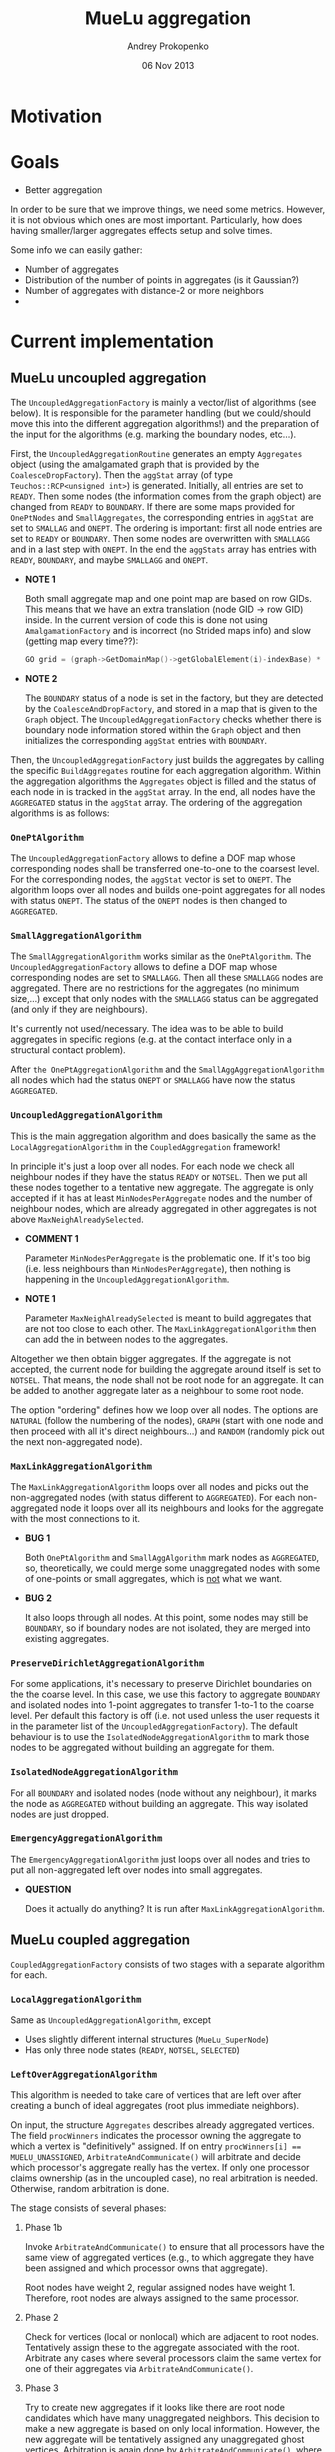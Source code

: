 #+TITLE: MueLu aggregation
#+AUTHOR: Andrey Prokopenko
#+EMAIL: aprokop@sandia.gov
#+DATE: 06 Nov 2013
#+LATEX_HEADER: \usepackage{listings}
#+LATEX_HEADER: \usepackage{color}
#+LATEX_HEADER: \usepackage{enumerate}
#+LaTeX_HEADER: \usepackage[margin=0.75in]{geometry}
#+LATEX_HEADER: \setlength{\parindent}{0}

* Motivation
* Goals

- Better aggregation

In order to be sure that we improve things, we need some
metrics. However, it is not obvious which ones are most
important. Particularly, how does having smaller/larger aggregates
effects setup and solve times.

Some info we can easily gather:
- Number of aggregates
- Distribution of the number of points in aggregates (is it Gaussian?)
- Number of aggregates with distance-2 or more neighbors
-


* Current implementation

** MueLu uncoupled aggregation

The =UncoupledAggregationFactory= is mainly a vector/list of
algorithms (see below). It is responsible for the parameter handling
(but we could/should move this into the different aggregation
algorithms!) and the preparation of the input for the algorithms
(e.g. marking the boundary nodes, etc…).

First, the =UncoupledAggregationRoutine= generates an empty
=Aggregates= object (using the amalgamated graph that is provided by
the =CoalesceDropFactory=). Then the =aggStat= array (of type
=Teuchos::RCP<unsigned int>=) is generated. Initially, all entries are
set to =READY=. Then some nodes (the information comes from the graph
object) are changed from =READY= to =BOUNDARY=. If there are some maps
provided for =OnePtNodes= and =SmallAggregates=, the corresponding
entries in =aggStat= are set to =SMALLAG= and =ONEPT=. The ordering is
important: first all node entries are set to =READY= or
=BOUNDARY=. Then some nodes are overwritten with =SMALLAGG= and in a
last step with =ONEPT=. In the end the =aggStats= array has entries
with =READY=, =BOUNDARY=, and maybe =SMALLAGG= and =ONEPT=.

+ *NOTE 1*

  Both small aggregate map and one point map are based on row
  GIDs. This means that we have an extra translation (node GID -> row
  GID) inside. In the current version of code this is done not using
  =AmalgamationFactory= and is incorrect (no Strided maps info) and
  slow (getting map every time??):
  #+BEGIN_SRC CPP
     GO grid = (graph->GetDomainMap()->getGlobalElement(i)-indexBase) * nDofsPerNode + indexBase;
  #+END_SRC

+ *NOTE 2*

  The =BOUNDARY= status of a node is set in the factory, but they are
  detected by the =CoalesceAndDropFactory=, and stored in a map that
  is given to the =Graph= object. The =UncoupledAggregationFactory=
  checks whether there is boundary node information stored within the
  =Graph= object and then initializes the corresponding =aggStat=
  entries with =BOUNDARY=.

Then, the =UncoupledAggregationFactory= just builds the aggregates by
calling the specific =BuildAggregates= routine for each aggregation
algorithm. Within the aggregation algorithms the =Aggregates= object is
filled and the status of each node in is tracked in the =aggStat=
array. In the end, all nodes have the =AGGREGATED= status in the
=aggStat= array. The ordering of the aggregation algorithms is as
follows:

*** =OnePtAlgorithm=

  The =UncoupledAggregationFactory= allows to define a DOF map whose
  corresponding nodes shall be transferred one-to-one to the coarsest
  level. For the corresponding nodes, the =aggStat= vector is set to
  =ONEPT=. The algorithm loops over all nodes and builds
  one-point aggregates for all nodes with status =ONEPT=. The
  status of the =ONEPT= nodes is then changed to
  =AGGREGATED=.

*** =SmallAggregationAlgorithm=

  The =SmallAggregationAlgorithm= works similar as the
  =OnePtAlgorithm=. The =UncoupledAggregationFactory= allows to define
  a DOF map whose corresponding nodes are set to =SMALLAGG=. Then all
  these =SMALLAGG= nodes are aggregated. There are no restrictions for
  the aggregates (no minimum size,…) except that only nodes with the
  =SMALLAGG= status can be aggregated (and only if they are
  neighbours).

  It's currently not used/necessary. The idea was to be able to build
  aggregates in specific regions (e.g. at the contact interface only
  in a structural contact problem).

  After =the OnePtAggregationAlgorithm= and the
  =SmallAggAggregationAlgorithm= all nodes which had the status
  =ONEPT= or =SMALLAGG= have now the status =AGGREGATED=.

*** =UncoupledAggregationAlgorithm=

  This is the main aggregation algorithm and does basically the same
  as the =LocalAggregationAlgorithm= in the =CoupledAggregation=
  framework!

  In principle it's just a loop over all nodes. For each node we check
  all neighbour nodes if they have the status =READY= or =NOTSEL=. Then we
  put all these nodes together to a tentative new aggregate. The
  aggregate is only accepted if it has at least =MinNodesPerAggregate=
  nodes and the number of neighbour nodes, which are already
  aggregated in other aggregates is not above
  =MaxNeighAlreadySelected=.

  + *COMMENT 1*

    Parameter =MinNodesPerAggregate= is the problematic
    one. If it's too big (i.e. less neighbours than
    =MinNodesPerAggregate=), then nothing is happening in the
    =UncoupledAggregationAlgorithm=.

  + *NOTE 1*

    Parameter =MaxNeighAlreadySelected= is meant to
    build aggregates that are not too close to each other. The
    =MaxLinkAggregationAlgorithm= then can add the in between nodes to the
    aggregates.

  Altogether we then obtain bigger aggregates. If the aggregate is not
  accepted, the current node for building the aggregate around itself
  is set to =NOTSEL=. That means, the node shall not be root node for
  an aggregate. It can be added to another aggregate later as a
  neighbour to some root node.

  The option "ordering" defines how we loop over all nodes. The
  options are =NATURAL= (follow the numbering of the nodes), =GRAPH=
  (start with one node and then proceed with all it's direct
  neighbours…) and =RANDOM= (randomly pick out the next non-aggregated
  node).

  #+BEGIN_COMMENT
  + *COMMENT (AP)*

    My intuition tells me that we can probably get rid of
    =MinNodesPerAggregate= and replace it by a dynamic value without
    significantly worsening the aggregation. For instance, something
    like "The aggregate is accepted if the number of nodes in it is
    larger or equal to the average of number of connections for neighbor
    points", or "The aggregate is accepted if it is of the maximal size
    for all neighbor points". Or something similar (we'll need to play
    with it). I would really prefer some dynamic metric, which should
    work much better for unstructured meshes than the static value. One
    use case that comes to mind is when you use different kind of FEM in
    different parts of your domain. You want your aggregation to be able
    to capture the changing connectivity structure.

  + *COMMENT (TW)*

    It would be nice if the user would have at least a rough way
    to control the size of the aggregates. E.g. for aggressive
    coarsening one would like to have extremely big aggregates or for
    very complicated problems the user has to choose rather small
    aggregates and use more multigrid levels which tackle more
    different modes.

  + *COMMENT (AP)*

    We could try to manage that by using hops. For instance, the
    standard version is to select a root node, and aggregate all nodes
    within one hop of it, which are neighbor nodes. User could specify
    to use two hops, which is a more aggressive setting, in which case
    we also add neighbors of neighbors. I'm not sure, however, that
    this is the right approach, as the aggregates' shapes will
    probably very distorted at the later stage.
  #+END_COMMENT

*** =MaxLinkAggregationAlgorithm=

  The =MaxLinkAggregationAlgorithm= loops over all nodes and picks out
  the non-aggregated nodes (with status different to =AGGREGATED=). For
  each non-aggregated node it loops over all its neighbours and looks
  for the aggregate with the most connections to it.

  + *BUG 1*

    Both =OnePtAlgorithm= and
    =SmallAggAlgorithm= mark nodes as =AGGREGATED=, so, theoretically,
    we could merge some unaggregated nodes with some of one-points or
    small aggregates, which is _not_ what we want.

  + *BUG 2*

    It also loops through all nodes. At this point, some nodes
    may still be =BOUNDARY=, so if boundary nodes are not isolated,
    they are merged into existing aggregates.

*** =PreserveDirichletAggregationAlgorithm=

  For some applications, it's necessary to preserve Dirichlet
  boundaries on the the coarse level. In this case, we use this
  factory to aggregate =BOUNDARY= and isolated nodes into 1-point
  aggregates to transfer 1-to-1 to the coarse level. Per default this
  factory is off (i.e. not used unless the user requests it in the
  parameter list of the =UncoupledAggregationFactory=). The default
  behaviour is to use the =IsolatedNodeAggregationAlgorithm= to mark
  those nodes to be aggregated without building an aggregate for them.

*** =IsolatedNodeAggregationAlgorithm=

  For all =BOUNDARY= and isolated nodes (node without any neighbour),
  it marks the node as =AGGREGATED= without building an
  aggregate. This way isolated nodes are just dropped.

*** =EmergencyAggregationAlgorithm=

  The =EmergencyAggregationAlgorithm= just loops over all nodes and
  tries to put all non-aggregated left over nodes into small
  aggregates.

  + *QUESTION*

    Does it actually do anything? It is run after =MaxLinkAggregationAlgorithm=.

** MueLu coupled aggregation

=CoupledAggregationFactory= consists of two stages with a separate
algorithm for each.

*** =LocalAggregationAlgorithm=

Same as =UncoupledAggregationAlgorithm=, except

- Uses slightly different internal structures (=MueLu_SuperNode=)
- Has only three node states (=READY=, =NOTSEL=, =SELECTED=)

*** =LeftOverAggregationAlgorithm=

This algorithm is needed to take care of vertices that are left over after
creating a bunch of ideal aggregates (root plus immediate neighbors).

On input, the structure =Aggregates= describes already aggregated
vertices.  The field =procWinners= indicates the processor owning the
aggregate to which a vertex is "definitively" assigned. If on entry
~procWinners[i] == MUELU_UNASSIGNED~, =ArbitrateAndCommunicate()= will
arbitrate and decide which processor's aggregate really has the
vertex. If only one processor claims ownership (as in the uncoupled
case), no real arbitration is needed. Otherwise, random arbitration is
done.

The stage consists of several phases:
**** Phase 1b

Invoke =ArbitrateAndCommunicate()= to ensure that all processors have
the same view of aggregated vertices (e.g., to which aggregate they
have been assigned and which processor owns that aggregate).

Root nodes have weight 2, regular assigned nodes have
weight 1. Therefore, root nodes are always assigned to the same
processor.

**** Phase 2

Check for vertices (local or nonlocal) which are adjacent
to root nodes. Tentatively assign these to the aggregate
associated with the root. Arbitrate any cases where
several processors claim the same vertex for one of
their aggregates via =ArbitrateAndCommunicate()=.

**** Phase 3

Try to create new aggregates if it looks like there are
root node candidates which have many unaggregated neighbors.
This decision to make a new aggregate is based on only local
information. However, the new aggregate will be tentatively
assigned any unaggregated ghost vertices. Arbitration is again
done by =ArbitrateAndCommunicate()=, where local vertices
use a ~weight = 2~ and ghost vertices have ~weight = 1~.
The basic idea is that after arbitration, each aggregate
is guaranteed to keep all local vertices assigned in
this phase. Thus, by basing the aggregation creation logic
on local information, we are guaranteed to have a sufficiently
large aggregation. The only local vertices that might be
assigned to another processor's aggregates are unclaimed
during this phase of the aggregation.

+ *QUESTION*

  Does this phase do anything? Is it actually possible to find
  aggregates that have enough (>= =MinNodesPerAggregate=) local nodes?
  Those should have been gone after first (uncoupled) phase.

+ *ANSWER*

  It is possible. First phase contains an extra criterium beside
  =MinNodesPerAggregate=: =MaxNeighAlreadySelected=.

**** Phase 4 (EXPERIMENTAL)

**** Phase 5

Sweep new points into existing aggregates. Each processor tries
to assign any (whether it is a ghost or local) unaggregated
vertex that it has to an aggregate that it owns. In other words,
processor $p$ attempts to assign vertex $v$ to aggregate $y$ where
$y$ is owned by $p$ but $v$ may be a ghost vertex (and so really
assigned to another processor). Deciding which aggregate
a vertex is assigned to is done by scoring. Roughly, we want
  - larger scores for $y$ if $v$ is close (graph distance) to $y$'s
    root;
  - larger scores for $y$ if $v$ has direct connections to several
    different vertices already assigned to $y$;
  - lower scores for $y$ if several vertices have already been swept
    into $y$ during this phase.

Some care must be taken for vertices that are shared (either local
vertices that are sent to other processors or ghost vertices) in that
each processor sharing the vertex will attempt to assign it to
different aggregates.  =ArbitrateAndCommunicate()= is again used for
arbitration with the score being given as the weight.

The main tricky thing occurs when $v$ is tentatively added to $y$.
When assigning $v'$ to $y$, the assumed connection with $v$ should not
be the sole basis of this decision if there is some chance that $v$
might be lost in arbitration. This could actually lead to $v'$ being
disconnected from the rest of the aggregate.  This is by building a
list of shared ids and checking that there is at least one vertex in
the scoring that is either not shared or has already been definitively
assigned to this processor's aggregate (i.e. have been assigned to a
local aggregate and have been through arbitration).

Scoring is done by first giving a mark to vertices that have been
already been assigned to aggregates. This mark essentially
reflects the distance of this point to the root. Specifically,

- if $v$ was assigned to an aggregate prior to this phase:

  $mark(v) \leftarrow \texttt{MUELU\_DISTONE\_VERTEX\_WEIGHT}$

- otherwise:

  $mark(v) \leftarrow max(mark(v_k))/2$,

  where $max(mark(v_k))$ considers all vertices definitively
  assigned to $y$ that have direct connections to $v$.


Finally,

$score(\tilde{v},y) \leftarrow \Sigma(mark(\hat{v}_k)) - \texttt{AggregateIncrementPenalty}$,

where $\tilde{v}$ is an unaggregated vertex being considered for
assignment in aggregate $y$ and $\hat{v}_k$ are all vertices in $y$
with a direct connection to $\tilde{v}$. =AggregateIncrementPenalty=
is equal to

$\max(\texttt{INCR\_SCALING}*NNewVtx, \Sigma(mark(\hat{v}_k))*(1-\texttt{MUELU\_PENALTYFACTOR}))$,

where $NNewVtx$ is the number of phase 5 vertices already assigned to
$y$.

One last wrinkle, is that we have wrapped the whole scoring/assigning
of vertices inside a big loop that looks something like

#+BEGIN_SRC CPP
  for (Threshold = big; Threshold >= 0; Reduce(Threshold));
#+END_SRC

New vertices are swept into aggregates only if their best score is >=
a Threshold. This encourages only very good vertices to be assigned
first followed by somewhat less well connected ones in later
iterations of the loop. It also helps minimize the number of
exclusions that would occur to address the issue mentioned above where
we don't want to make assignment decisions based on connections to
vertices that might be later lost in arbitration.

**** Phase 6

Aggregate remaining vertices and avoid small aggregates (e.g.,
singletons) at all costs. Typically, most everything should be
aggregated by Phases 1-5. One way that we could still have
unaggregated vertices is if processor $p$ was never assigned a root
node (perhaps because the number of local vertices on p is less than
=minNodesPerAggregate=) and additionally $p$ has local ids which are
not shared with any other processors (so that no other processor's
aggregate can claim these vertices).

Phase 6 looks at the first unassigned vertex and all of its local
unassigned neighbors and makes a new aggregate. If this aggregate has
at least =minNodesPerAggregate= vertices, we continue this process of
creating new aggregates by examining other unassigned vertices. If the
new aggregate is too small, we try add the next unassigned vertex and
its neighbors to the same newly created aggregate.  Once again, we
check the size of this new aggregate to decide whether other
unassigned vertices should be added to this aggregate or used to
create a new aggregate.  If the last newly created aggregate (of
course there may be just one newly created aggregate) is too small, we
then see if there is at least one other aggregate that this processor
owns. If so, we merge the small newly created aggregate with
aggregate 0. If not, we accept the fact that a small aggregate has
been created.


One final note about the use of =ArbitrateAndCommunicate()=. No
arbitration occurs (which means the =procWinner[]= is not set as well)
for a global shared id if and only if all weights on all processors
corresponding to this id is zero. Thus, the general idea is that any
global id where we want arbitration to occur should have at least one
associated weight on one processor which is nonzero. Any global id
where we don't want any arbitration should have all weights set to 0.

*NOTE* =procWinners= is also set to =MyPid()= by
=ArbitrateAndCommunicate()= for any nonshared gid's with a nonzero
weight.


*** =CoupledAggregationCommHelper=

* Proposal
